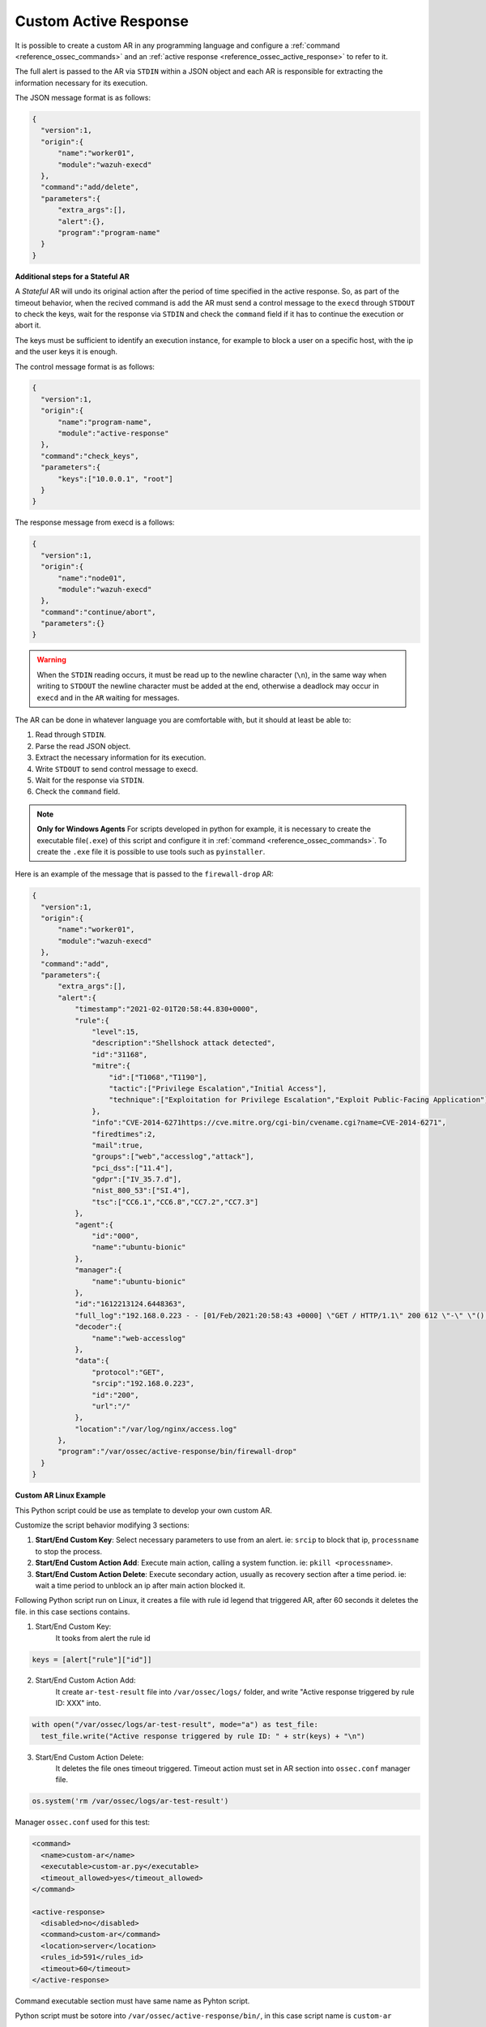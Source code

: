 .. Copyright (C) 2021 Wazuh, Inc.

.. _custom-active-response:

Custom Active Response
======================

It is possible to create a custom AR in any programming language and configure a :ref:`command <reference_ossec_commands>` and an :ref:`active response <reference_ossec_active_response>` to refer to it.

The full alert is passed to the AR via ``STDIN`` within a JSON object and each AR is responsible for extracting the information necessary for its execution.

The JSON message format is as follows:

.. code-block:: json

  {
    "version":1,
    "origin":{
        "name":"worker01",
        "module":"wazuh-execd"
    },
    "command":"add/delete",
    "parameters":{
        "extra_args":[],
        "alert":{},
        "program":"program-name"
    }
  }


**Additional steps for a Stateful AR**

A *Stateful* AR will undo its original action after the period of time specified in the active response. So, as part of the timeout behavior, when the recived command is ``add`` the AR must send a control message to the ``execd`` through ``STDOUT`` to check the keys, wait for the response via ``STDIN`` and check the ``command`` field if it has to continue the execution or abort it.

The keys must be sufficient to identify an execution instance, for example to block a user on a specific host, with the ip and the user keys it is enough.

The control message format is as follows:

.. code-block:: json

  {
    "version":1,
    "origin":{
        "name":"program-name",
        "module":"active-response"
    },
    "command":"check_keys",
    "parameters":{
        "keys":["10.0.0.1", "root"]
    }
  }


The response message from execd is a follows:

.. code-block:: json

  {
    "version":1,
    "origin":{
        "name":"node01",
        "module":"wazuh-execd"
    },
    "command":"continue/abort",
    "parameters":{}
  }

.. warning:: 

    When the ``STDIN`` reading occurs, it must be read up to the newline character (``\n``), in the same way when writing to ``STDOUT`` the newline character must be added at the end, otherwise a deadlock may occur in ``execd`` and in the ``AR`` waiting for messages.


The AR can be done in whatever language you are comfortable with, but it should at least be able to:

1. Read through ``STDIN``.

2. Parse the read JSON object.

3. Extract the necessary information for its execution.

4. Write ``STDOUT`` to send control message to execd.

5. Wait for the response via ``STDIN``.

6. Check the ``command`` field.

.. note::
  **Only for Windows Agents** For scripts developed in python for example, it is necessary to create the executable file(``.exe``) of this script and configure it in :ref:`command <reference_ossec_commands>`. To create the ``.exe`` file it is possible to use tools such as ``pyinstaller``.

Here is an example of the message that is passed to the ``firewall-drop`` AR:

.. code-block:: json

  {
    "version":1,
    "origin":{
        "name":"worker01",
        "module":"wazuh-execd"
    },
    "command":"add",
    "parameters":{
        "extra_args":[],
        "alert":{
            "timestamp":"2021-02-01T20:58:44.830+0000",
            "rule":{
                "level":15,
                "description":"Shellshock attack detected",
                "id":"31168",
                "mitre":{
                    "id":["T1068","T1190"],
                    "tactic":["Privilege Escalation","Initial Access"],
                    "technique":["Exploitation for Privilege Escalation","Exploit Public-Facing Application"]
                },
                "info":"CVE-2014-6271https://cve.mitre.org/cgi-bin/cvename.cgi?name=CVE-2014-6271",
                "firedtimes":2,
                "mail":true,
                "groups":["web","accesslog","attack"],
                "pci_dss":["11.4"],
                "gdpr":["IV_35.7.d"],
                "nist_800_53":["SI.4"],
                "tsc":["CC6.1","CC6.8","CC7.2","CC7.3"]
            },
            "agent":{
                "id":"000",
                "name":"ubuntu-bionic"
            },
            "manager":{
                "name":"ubuntu-bionic"
            },
            "id":"1612213124.6448363",
            "full_log":"192.168.0.223 - - [01/Feb/2021:20:58:43 +0000] \"GET / HTTP/1.1\" 200 612 \"-\" \"() { :; }; /bin/cat /etc/passwd\"",
            "decoder":{
                "name":"web-accesslog"
            },
            "data":{
                "protocol":"GET",
                "srcip":"192.168.0.223",
                "id":"200",
                "url":"/"
            },
            "location":"/var/log/nginx/access.log"
        },
        "program":"/var/ossec/active-response/bin/firewall-drop"
    }
  }

**Custom AR Linux Example**

This Python script could be use as template to develop your own custom AR.

Customize the script behavior modifying 3 sections:

1. **Start/End Custom Key**: Select necessary parameters to use from an alert. ie: ``srcip`` to block that ip, ``processname`` to stop the process.

2. **Start/End Custom Action Add**: Execute main action, calling a system function. ie: ``pkill <processname>``.

3. **Start/End Custom Action Delete**: Execute secondary action, usually as recovery section after a time period. ie: wait a time period to unblock an ip after main action blocked it.


Following Python script run on Linux, it creates a file with rule id legend that triggered AR, after 60 seconds it deletes the file. in this case sections contains.

1. Start/End Custom Key:
    It tooks from alert the rule id

.. code-block:: python

  keys = [alert["rule"]["id"]]

2. Start/End Custom Action Add:
    It create ``ar-test-result`` file into ``/var/ossec/logs/`` folder, and write "Active response triggered by rule ID: XXX" into.

.. code-block:: python

  with open("/var/ossec/logs/ar-test-result", mode="a") as test_file:
    test_file.write("Active response triggered by rule ID: " + str(keys) + "\n")

3. Start/End Custom Action Delete:
    It deletes the file ones timeout triggered. Timeout action must set in AR section into ``ossec.conf`` manager file.

.. code-block:: python

  os.system('rm /var/ossec/logs/ar-test-result')


Manager ``ossec.conf`` used for this test:

.. code-block:: xml

  <command>
    <name>custom-ar</name>
    <executable>custom-ar.py</executable>
    <timeout_allowed>yes</timeout_allowed>
  </command>

  <active-response>
    <disabled>no</disabled>
    <command>custom-ar</command>
    <location>server</location>
    <rules_id>591</rules_id>
    <timeout>60</timeout>
  </active-response>

Command executable section must have same name as Pyhton script.


Python script must be sotore into ``/var/ossec/active-response/bin/``, in this case script name is ``custom-ar``

.. code-block:: python

  #!/usr/bin/python3
  # Copyright (C) 2015-2021, Wazuh Inc.
  # All rights reserved.

  # This program is free software; you can redistribute it
  # and/or modify it under the terms of the GNU General Public
  # License (version 2) as published by the FSF - Free Software
  # Foundation.

  import os
  import sys
  import json
  import datetime

  if os.name == 'nt':
     LOG_FILE = "C:\\Program Files (x86)\\ossec-agent\\active-response\\active-responses.log"
  else:
     LOG_FILE = "/var/ossec/logs/active-responses.log"

  ADD_COMMAND = 0
  DELETE_COMMAND = 1
  CONTINUE_COMMAND = 2
  ABORT_COMMAND = 3

  OS_SUCCESS = 0
  OS_INVALID = -1
  OS_NOTFOUND = -2

  VERSION = 1
  AR_MODULE_NAME = "active-response"
  CHECK_KEYS_ENTRY = "check_keys"

  class message:
      def __init__(self):
          self.alert = ""
          self.command = 0


  def write_debug_file(ar_name, msg):
      with open(LOG_FILE, mode="a") as log_file:
          log_file.write(str(datetime.datetime.now().strftime('%Y-%m-%d %H:%M:%S')) + " " + ar_name + ": " + msg +"\n")
          return OS_SUCCESS
      return OS_NOTFOUND


  def setup_and_check_message(argv):

      # get alert from stdin
      input_str = ""
      for line in sys.stdin:
          input_str = line
          break

      write_debug_file(argv[0], input_str)

      try:
          data = json.loads(input_str)
      except ValueError:
          write_debug_file(argv[0], 'Decoding JSON has failed, invalid input format')
          message.command = OS_INVALID
          return message

      message.alert = data

      command = data.get("command")

      if command == "add":
          message.command = ADD_COMMAND
      elif command == "delete":
          message.command = DELETE_COMMAND
      else:
          message.command = OS_INVALID
          write_debug_file(argv[0], 'Not valid command: ' + command)

      return message


  def build_json_keys_message(ar_name, keys):

      # add keys
      message = {"version": VERSION,"origin":{"name": ar_name, "module":AR_MODULE_NAME},"command":CHECK_KEYS_ENTRY,"parameters":{"keys":keys}}
      jsonString = json.dumps(message)
      return jsonString


  def send_keys_and_check_message(argv, keys):

      # build and send message with keys
      keys_msg = build_json_keys_message(argv[0], keys)

      write_debug_file(argv[0], keys_msg)

      print(keys_msg)
      sys.stdout.flush()

      # read the response of previous message
      input_str = ""
      while True:
          line = sys.stdin.readline()
          if line:
              input_str = line
              break

      write_debug_file(argv[0], input_str)

      try:
          data = json.loads(input_str)
      except ValueError:
          write_debug_file(argv[0], 'Decoding JSON has failed, invalid input format')
          return message

      action = data.get("command")

      if "continue" == action:
          ret = CONTINUE_COMMAND
      elif "abort" == action:
          ret = ABORT_COMMAND
      else:
          ret = OS_INVALID
          write_debug_file(argv[0], "Invalid value of 'command'")

      return ret


  def main(argv):

      write_debug_file(argv[0], "Started")

      # validate json and get command
      msg = setup_and_check_message(argv)

      if msg.command < 0:
          sys.exit(OS_INVALID)

      if msg.command == ADD_COMMAND:

          """ Start Custom Key
          At this point, it's necessary select the keys that we want to use from the alert, add them into keys array.
          In this example, I use rule id parameter.
          """

          alert = msg.alert["parameters"]["alert"]
          keys = [alert["rule"]["id"]]

          """ End Custom Key """

          action = send_keys_and_check_message(argv, keys)

          # if necessary, abort execution
          if action != CONTINUE_COMMAND:

              if action == ABORT_COMMAND:
                  write_debug_file(argv[0], "Aborted")
                  sys.exit(OS_SUCCESS)
              else:
                  write_debug_file(argv[0], "Invalid command")
                  sys.exit(OS_INVALID)

          write_debug_file(argv[0], "Add")

          """ Start Custom Action Add """

          with open("ar-test-result.txt", mode="a") as test_file:
              test_file.write("Active response triggered by rule ID: " + str(keys) + "\n")

          """ End Custom Action Add """

      elif msg.command == DELETE_COMMAND:

          write_debug_file(argv[0], "Delete")

          """ Start Custom Action Delete """

          os.remove("ar-test-result.txt")

          """ End Custom Action Delete """

      else:
          write_debug_file(argv[0], "Invalid command")

      write_debug_file(argv[0], "Ended")

      sys.exit(OS_SUCCESS)


  if __name__ == "__main__":
      main(sys.argv)



**Custom AR Windows Example**

Windows AR doesn't reconize Python scripts, to overcome this issue we have 2 options:


**First option** is convert python scripts into executable application.

Use ``pyinstaller`` tool to convert python script into executable file.

Install PyInstaller from PyPI.

Move to ``/var/ossec/active-response/bin/`` and run:

.. code-block:: bash

  pyinstaller -F custom-ar.py

.. note::
  Full path command pyinstaller sometimes is necessary.

This will generate ``custom-ar.exe`` file into in a subdirectory called ``dist``.

Move ``custom-ar.exe`` to ``/var/ossec/active-response/bin/``.

And update Manager ``ossec.conf`` with ``custom-ar.exe`` instead ``custom-ar.py``:

.. code-block:: xml

  <command>
    <name>custom-ar</name>
    <executable>custom-ar.exe</executable>
    <timeout_allowed>yes</timeout_allowed>
  </command>
